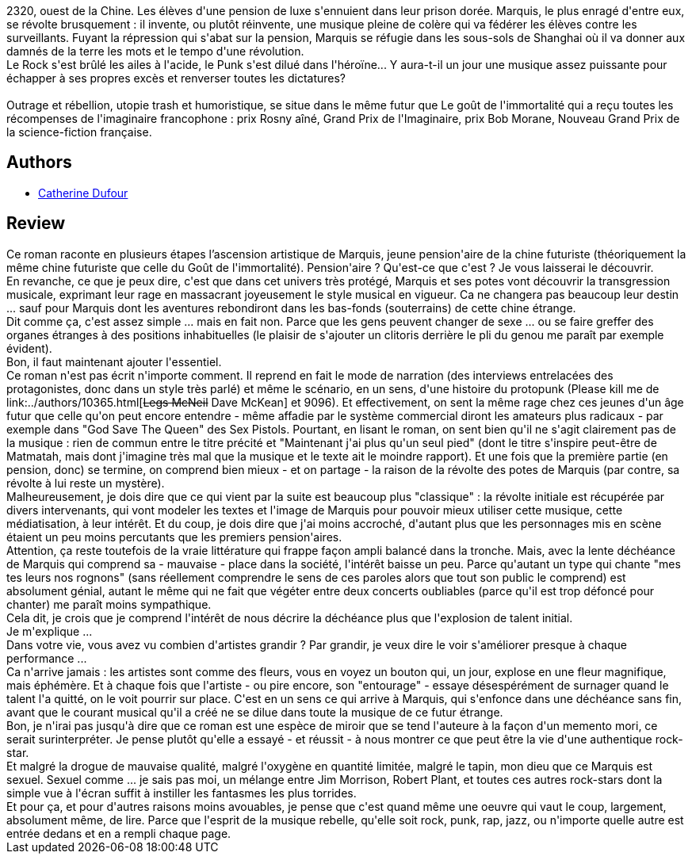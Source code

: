:jbake-type: post
:jbake-status: published
:jbake-title: Outrage et Rébellion
:jbake-tags:  musique, rayon-imaginaire, rock-n-roll, révolution,_année_2013,_mois_mars,_note_5,immortalité,read
:jbake-date: 2013-03-01
:jbake-depth: ../../
:jbake-uri: goodreads/books/9782070445769.adoc
:jbake-bigImage: https://i.gr-assets.com/images/S/compressed.photo.goodreads.com/books/1360505706l/15907959._SY160_.jpg
:jbake-smallImage: https://i.gr-assets.com/images/S/compressed.photo.goodreads.com/books/1360505706l/15907959._SY75_.jpg
:jbake-source: https://www.goodreads.com/book/show/15907959
:jbake-style: goodreads goodreads-book

++++
<div class="book-description">
2320, ouest de la Chine. Les élèves d'une pension de luxe s'ennuient dans leur prison dorée. Marquis, le plus enragé d'entre eux, se révolte brusquement : il invente, ou plutôt réinvente, une musique pleine de colère qui va fédérer les élèves contre les surveillants. Fuyant la répression qui s'abat sur la pension, Marquis se réfugie dans les sous-sols de Shanghai où il va donner aux damnés de la terre les mots et le tempo d'une révolution. <br />Le Rock s'est brûlé les ailes à l'acide, le Punk s'est dilué dans l'héroïne... Y aura-t-il un jour une musique assez puissante pour échapper à ses propres excès et renverser toutes les dictatures? <br /><br />Outrage et rébellion, utopie trash et humoristique, se situe dans le même futur que Le goût de l'immortalité qui a reçu toutes les récompenses de l'imaginaire francophone : prix Rosny aîné, Grand Prix de l'Imaginaire, prix Bob Morane, Nouveau Grand Prix de la science-fiction française.
</div>
++++


## Authors
* link:../authors/848604.html[Catherine Dufour]



## Review

++++
Ce roman raconte en plusieurs étapes l’ascension artistique de Marquis, jeune  pension'aire de la chine futuriste (théoriquement la même chine futuriste que celle du Goût de l'immortalité). Pension'aire ? Qu'est-ce que c'est ? Je vous laisserai le découvrir.<br/>En revanche, ce que je peux dire, c'est que dans cet univers très protégé, Marquis et ses potes vont découvrir la transgression musicale, exprimant leur rage en massacrant joyeusement le style musical en vigueur. Ca ne changera pas beaucoup leur destin ... sauf pour Marquis dont les aventures rebondiront dans les bas-fonds (souterrains) de cette chine étrange.<br/>Dit comme ça, c'est assez simple ... mais en fait non. Parce que les gens peuvent changer de sexe ... ou se faire greffer des organes étranges à des positions inhabituelles (le plaisir de s'ajouter un clitoris derrière le pli du genou me paraît par exemple évident).<br/>Bon, il faut maintenant ajouter l'essentiel.<br/>Ce roman n'est pas écrit n'importe comment. Il reprend en fait le mode de narration (des interviews entrelacées des protagonistes, donc dans un style très parlé) et même le scénario, en un sens, d'une histoire du protopunk (Please kill me de link:../authors/10365.html[<strike>Legs McNeil</strike> Dave McKean] et 9096). Et effectivement, on sent la même rage chez ces jeunes d'un âge futur que celle qu'on peut encore entendre - même affadie par le système commercial diront les amateurs plus radicaux - par exemple dans "God Save The Queen" des Sex Pistols. Pourtant, en lisant le roman, on sent bien qu'il ne s'agit clairement pas de la musique : rien de commun entre le titre précité et "Maintenant j'ai plus qu'un seul pied" (dont le titre s'inspire peut-être de Matmatah, mais dont j'imagine très mal que la musique et le texte ait le moindre rapport). Et une fois que la première partie (en pension, donc) se termine, on comprend bien mieux - et on partage - la raison de la révolte des potes de Marquis (par contre, sa révolte à lui reste un mystère).<br/>Malheureusement, je dois dire que ce qui vient par la suite est beaucoup plus "classique" : la révolte initiale est récupérée par divers intervenants, qui vont modeler les textes et l'image de Marquis pour pouvoir mieux utiliser cette musique, cette médiatisation, à leur intérêt. Et du coup, je dois dire que j'ai moins accroché, d'autant plus que les personnages mis en scène étaient un peu moins percutants que les premiers pension'aires.<br/>Attention, ça reste toutefois de la vraie littérature qui frappe façon ampli balancé dans la tronche. Mais, avec la lente déchéance de Marquis qui comprend sa - mauvaise - place dans la société, l'intérêt baisse un peu. Parce qu'autant un type qui chante "mes tes leurs nos rognons" (sans réellement comprendre le sens de ces paroles alors que tout son public le comprend) est absolument génial, autant le même qui ne fait que végéter entre deux concerts oubliables (parce qu'il est trop défoncé pour chanter) me paraît moins sympathique.<br/>Cela dit, je crois que je comprend l'intérêt de nous décrire la déchéance plus que l'explosion de talent initial.<br/>Je m'explique ...<br/>Dans votre vie, vous avez vu combien d'artistes grandir ? Par grandir, je veux dire le voir s'améliorer presque à chaque performance ...<br/>Ca n'arrive jamais : les artistes sont comme des fleurs, vous en voyez un bouton qui, un jour, explose en une fleur magnifique, mais éphémère. Et à chaque fois que l'artiste - ou pire encore, son "entourage" - essaye désespérément de surnager quand le talent l'a quitté, on le voit pourrir sur place. C'est en un sens ce qui arrive à Marquis, qui s'enfonce dans une déchéance sans fin, avant que le courant musical qu'il a créé ne se dilue dans toute la musique de ce futur étrange.<br/>Bon, je n'irai pas jusqu'à dire que ce roman est une espèce de miroir que se tend l'auteure à la façon d'un memento mori, ce serait surinterpréter. Je pense plutôt qu'elle a essayé - et réussit - à nous montrer ce que peut être la vie d'une authentique rock-star.<br/>Et malgré la drogue de mauvaise qualité, malgré l'oxygène en quantité limitée, malgré le tapin, mon dieu que ce Marquis est sexuel. Sexuel comme ... je sais pas moi, un mélange entre Jim Morrison, Robert Plant, et toutes ces autres rock-stars dont la simple vue à l'écran suffit à instiller les fantasmes les plus torrides.<br/>Et pour ça, et pour d'autres raisons moins avouables, je pense que c'est quand même une oeuvre qui vaut le coup, largement, absolument même, de lire. Parce que l'esprit de la musique rebelle, qu'elle soit rock, punk, rap, jazz, ou n'importe quelle autre est entrée dedans et en a rempli chaque page.
++++